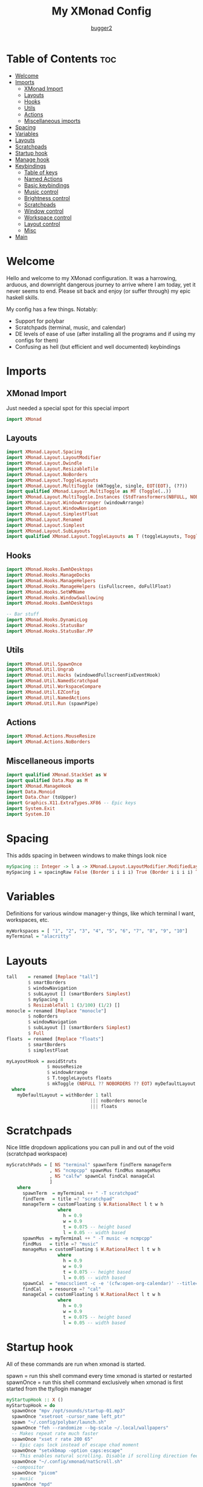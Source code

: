 #+title: My XMonad Config
#+author: [[https://github.com/bugger2][bugger2]]
#+OPTIONS: toc:2
#+PROPERTY: header-args :tangle xmonad.hs
#+auto_tangle: t

* Table of Contents :toc:
- [[#welcome][Welcome]]
- [[#imports][Imports]]
  - [[#xmonad-import][XMonad Import]]
  - [[#layouts][Layouts]]
  - [[#hooks][Hooks]]
  - [[#utils][Utils]]
  - [[#actions][Actions]]
  - [[#miscellaneous-imports][Miscellaneous imports]]
- [[#spacing][Spacing]]
- [[#variables][Variables]]
- [[#layouts-1][Layouts]]
- [[#scratchpads][Scratchpads]]
- [[#startup-hook][Startup hook]]
- [[#manage-hook][Manage hook]]
- [[#keybindings][Keybindings]]
  - [[#table-of-keys][Table of keys]]
  - [[#named-actions][Named Actions]]
  - [[#basic-keybindings][Basic keybindings]]
  - [[#music-control][Music control]]
  - [[#brightness-control][Brightness control]]
  - [[#scratchpads-1][Scratchpads]]
  - [[#window-control][Window control]]
  - [[#workspace-control][Workspace control]]
  - [[#layout-control][Layout control]]
  - [[#misc][Misc]]
- [[#main][Main]]

* Welcome
Hello and welcome to my XMonad configuration. It was a harrowing, arduous, and downright dangerous journey to arrive where I am today, yet it never seems to end. Please sit back and enjoy (or suffer through) my epic haskell skills.

My config has a few things. Notably:
- Support for polybar
- Scratchpads (terminal, music, and calendar)
- DE levels of ease of use (after installing all the programs and if using my configs for them)
- Confusing as hell (but efficient and well documented) keybindings

* Imports
** XMonad Import
Just needed a special spot for this special import
#+begin_src haskell
import XMonad
#+end_src

** Layouts
#+begin_src haskell
import XMonad.Layout.Spacing
import XMonad.Layout.LayoutModifier
import XMonad.Layout.Dwindle
import XMonad.Layout.ResizableTile
import XMonad.Layout.NoBorders
import XMonad.Layout.ToggleLayouts
import XMonad.Layout.MultiToggle (mkToggle, single, EOT(EOT), (??))
import qualified XMonad.Layout.MultiToggle as MT (Toggle(..))
import XMonad.Layout.MultiToggle.Instances (StdTransformers(NBFULL, NOBORDERS))
import XMonad.Layout.WindowArranger (windowArrange)
import XMonad.Layout.WindowNavigation
import XMonad.Layout.SimplestFloat
import XMonad.Layout.Renamed
import XMonad.Layout.Simplest
import XMonad.Layout.SubLayouts
import qualified XMonad.Layout.ToggleLayouts as T (toggleLayouts, ToggleLayout(Toggle))
#+end_src

** Hooks
#+begin_src haskell
import XMonad.Hooks.EwmhDesktops
import XMonad.Hooks.ManageDocks
import XMonad.Hooks.ManageHelpers
import XMonad.Hooks.ManageHelpers (isFullscreen, doFullFloat)
import XMonad.Hooks.SetWMName
import XMonad.Hooks.WindowSwallowing
import XMonad.Hooks.EwmhDesktops

-- Bar stuff
import XMonad.Hooks.DynamicLog
import XMonad.Hooks.StatusBar
import XMonad.Hooks.StatusBar.PP
#+end_src

** Utils
#+begin_src haskell
import XMonad.Util.SpawnOnce
import XMonad.Util.Ungrab
import XMonad.Util.Hacks (windowedFullscreenFixEventHook)
import XMonad.Util.NamedScratchpad
import XMonad.Util.WorkspaceCompare
import XMonad.Util.EZConfig
import XMonad.Util.NamedActions
import XMonad.Util.Run (spawnPipe)
#+end_src

** Actions
#+begin_src haskell
import XMonad.Actions.MouseResize
import XMonad.Actions.NoBorders
#+end_src

** Miscellaneous imports
#+begin_src haskell
import qualified XMonad.StackSet as W
import qualified Data.Map as M
import XMonad.ManageHook
import Data.Monoid
import Data.Char (toUpper)
import Graphics.X11.ExtraTypes.XF86 -- Epic keys
import System.Exit
import System.IO
#+end_src

* Spacing
This adds spacing in between windows to make things look nice
#+begin_src haskell
mySpacing :: Integer -> l a -> XMonad.Layout.LayoutModifier.ModifiedLayout Spacing l a
mySpacing i = spacingRaw False (Border i i i i) True (Border i i i i) True
#+end_src

* Variables
Definitions for various window manager-y things, like which terminal I want, workspaces, etc.
#+begin_src haskell
myWorkspaces = [ "1", "2", "3", "4", "5", "6", "7", "8", "9", "10"]
myTerminal = "alacritty"
#+end_src

* Layouts
#+begin_src haskell
tall    = renamed [Replace "tall"]
        $ smartBorders
        $ windowNavigation
        $ subLayout [] (smartBorders Simplest)
        $ mySpacing 8
        $ ResizableTall 1 (3/100) (1/2) []
monocle = renamed [Replace "monocle"]
        $ noBorders
        $ windowNavigation
        $ subLayout [] (smartBorders Simplest)
        $ Full
floats  = renamed [Replace "floats"]
        $ smartBorders
        $ simplestFloat

myLayoutHook = avoidStruts
               $ mouseResize
               $ windowArrange
               $ T.toggleLayouts floats
               $ mkToggle (NBFULL ?? NOBORDERS ?? EOT) myDefaultLayout
  where
    myDefaultLayout = withBorder 1 tall
                               ||| noBorders monocle
                               ||| floats
#+end_src

* Scratchpads
Nice little dropdown applications you can pull in and out of the void (scratchpad workspace)
#+begin_src haskell
myScratchPads = [ NS "terminal" spawnTerm findTerm manageTerm
                , NS "ncmpcpp" spawnMus findMus manageMus
                , NS "calfw" spawnCal findCal manageCal
                ]
    where
      spawnTerm  = myTerminal ++ " -T scratchpad"
      findTerm   = title =? "scratchpad"
      manageTerm = customFloating $ W.RationalRect l t w h
                   where
                     h = 0.9
                     w = 0.9
                     t = 0.075 -- height based
                     l = 0.05 -- width based
      spawnMus  = myTerminal ++ " -T music -e ncmpcpp"
      findMus   = title =? "music"
      manageMus = customFloating $ W.RationalRect l t w h
                   where
                     h = 0.9
                     w = 0.9
                     t = 0.075 -- height based
                     l = 0.05 -- width based
      spawnCal  = "emacsclient -c -e '(cfw:open-org-calendar)' --title=cal"
      findCal   = resource =? "cal"
      manageCal = customFloating $ W.RationalRect l t w h
                   where
                     h = 0.9
                     w = 0.9
                     t = 0.075 -- height based
                     l = 0.05 -- width based
#+end_src


* Startup hook
All of these commands are run when xmonad is started.

spawn = run this shell command every time xmonad is started or restarted
spawnOnce = run this shell command exclusively when xmonad is first started from the tty/login manager
#+begin_src haskell
myStartupHook :: X ()
myStartupHook = do
  spawnOnce "mpv /opt/sounds/startup-01.mp3"
  spawnOnce "xsetroot -cursor_name left_ptr"
  spawn "~/.config/polybar/launch.sh"
  spawnOnce "feh --randomize --bg-scale ~/.local/wallpapers"
  -- Makes repeat rate much faster
  spawnOnce "xset r rate 200 65"
  -- Epic caps lock instead of escape chad moment
  spawnOnce "setxkbmap -option caps:escape"
  -- This enables natural scrolling. Disable if scrolling direction feels weird for you
  spawnOnce "~/.config/xmonad/natScroll.sh"
  --compositor
  spawnOnce "picom"
  -- music
  spawnOnce "mpd"
  -- Emacs (no longer buggin)
  spawnOnce "emacs --daemon &"
  -- wifi
  spawnOnce "doas rfkill unblock wifi && iwctl station wlan0 scan"
  -- let java swing apps like intellij work
  setWMName "LG3D" -- tricks programs into thining this is LG3D, which is the only thing java can work with for some reason
#+end_src

* Manage hook
This is a hook that manages all the windows. For example, gimp will always be started as floating, and anything that is fullscreen is set to be fullscreen and floating
The manageDocks hook makes sure that polybar will put in the right spot
namedScratchpadManageHook makes sure that all the scratchpads defined in myScratchPads are all correctly managed
#+begin_src haskell
myManageHook :: XMonad.Query (Data.Monoid.Endo WindowSet)
myManageHook = composeAll
  [ className =? "confirm"                             --> doFloat
  , className =? "file_progress"                       --> doFloat
  , className =? "dialog"                              --> doFloat
  , className =? "download"                            --> doFloat
  , className =? "error"                               --> doFloat
  , className =? "Gimp"                                --> doFloat
  , className =? "notification"                        --> doFloat
  , className =? "splash"                              --> doFloat
  , className =? "toolbar"                             --> doFloat
  , className =? "Yad"                                 --> doFloat
  , (className =? "firefox" <&&> resource =? "Dialog") --> doFloat
  , isFullscreen                                       --> doFullFloat
  ] <+> manageDocks <+> namedScratchpadManageHook myScratchPads
#+end_src

* Keybindings
This is my keymap. It uses EZConfig to make things a bit easier to read, and is by far the biggest (and messiest) part of the whole config.
For reference, M = super, S = shift, C = control
** Table of keys
*** [[#basic-keybindings][Basic keybindings]]
|-------------------+------------------------------------------------------------|
| Keymap            | Definition                                                 |
|-------------------+------------------------------------------------------------|
| Super+Shift+Enter | Spawn a terminal (alacritty for now)                       |
| Super+Shift+x     | Close the focused window                                   |
| Super+Shift+q     | Close XMonad                                               |
| Super+Shift+r     | Restart XMonad                                             |
| Super+p           | Spawn rofi, and make a menu noise (if you have that noise) |
|-------------------+------------------------------------------------------------|

*** [[#music-control][Music]]
|-----------------------+------------------------|
| Keymap                | Definition             |
|-----------------------+------------------------|
| Super+Shift+j         | Pause the music        |
| Pause button          | Pause the music        |
| Super+Shift+h         | Play the previous song |
| Previous track button | Play the previous song |
| Super+Shift+l         | Play the next song     |
| Next track button     | Play the next song     |
|-----------------------+------------------------|

*** [[#brightness-control][Brightness]]
|------------------------------+----------------------------------|
| Keymap                       | Definition                       |
|------------------------------+----------------------------------|
| Brightness up button         | Increase the screen brightness   |
| Brightness down button       | Decrease the screen brightness   |
| Super+Brightness up button   | Artificially increase brightness |
| Super+Brightness down button | Artificially decrease brightness |
|------------------------------+----------------------------------|

*** [[#scratchpads-1][Scratchpads]]
|---------------+----------------------------------|
| Keymap        | Definition                       |
|---------------+----------------------------------|
| Super+s Enter | Spawn terminal scratchpad        |
| Super+s m     | Spawn ncmpcpp (music) scratchpad |
| Super+s c     | Spawn calendar scratchpad        |
|---------------+----------------------------------|

*** [[#window-control][Window control]]
|---------+---------------------------------------|
| Keymap  | Definition                            |
|---------+---------------------------------------|
| Super+j | Move down in the window stack         |
| Super+k | Move up in the window stack           |
| Super+h | Decrease screen real estate of master |
| Super+l | Increase screen real estate of master |
|---------+---------------------------------------|

*** [[#workspace-control][Workspace control]]
|---------------+------------------------------------------|
| Keymap        | Definition                               |
|---------------+------------------------------------------|
| Super+Space   | Go to the next layout                    |
| Super+t       | Force a floating window back to tiling   |
| Super+m       | Go into monocle mode (fullscreen)        |
| Super+f       | Put a window into floating mode          |
| Super+b       | Toggle the bar                           |
| Super+b       | Toggle the spacing allocated for the bar |
| Super+e       | Spawn emacs                              |
| Super+<plus>  | Increase window spacing                  |
| Super+<minus> | Decrease window spacing                  |
|---------------+------------------------------------------|

*** [[#misc][Misc]]
|-----------------------+----------------------------------------------|
| Super+w               | Change wallpaper to a random one             |
| Super+Shift+s s       | Take screenshot of a selection of the screen |
| Super+Shift+s Shift+s | Take screenshot of the whole screen          |
| Spawn emacs           |                                              |
| Super+<plus>          | Increase window spacing                      |
| Super+<minus>         | Decrease window spacing                      |
|-----------------------+----------------------------------------------|

** Named Actions
Named actions are a great way to add descriptions to your keybindings. You put a description on a keybinding, press Super+F1, and blammo! You're looking at your keybindings in yad
#+begin_src haskell
subtitle' ::  String -> ((KeyMask, KeySym), NamedAction)
subtitle' x = ((0,0), NamedAction $ map toUpper
                      $ sep ++ "\n-- " ++ x ++ " --\n" ++ sep)
  where
    sep = replicate (6 + length x) '-'

showKeybindings :: [((KeyMask, KeySym), NamedAction)] -> NamedAction
showKeybindings x = addName "Show Keybindings" $ io $ do
  h <- spawnPipe $ "yad --text-info --fontname=\"JetBrains Mono\" --center --geometry=1200x800 --title \"XMonad keybindings\""
  hPutStr h  $ unlines $ showKm x
  hClose h
  return ()
#+end_src

** Basic keybindings
#+begin_src haskell
myKeys c = let subKeys str ks = subtitle' str : mkNamedKeymap c ks in
        subKeys "Basic keybindings"
        [ ("M-S-<Return>", addName "Open a terminal"               $ windows W.focusMaster >> spawn myTerminal)
        , ("M-S-x",        addName "Close the current window"      $ kill)
        , ("M-p",          addName "Open the application launcher" $ spawn (concat ["rofi -show drun -terminal" , myTerminal]) >> spawn "mpv /opt/sounds/menu-01.mp3")
        , ("M-S-q",        addName "Exit XMonad"                   $ io (exitWith ExitSuccess) >> spawn "mpv /opt/sounds/shutdown-01.mp3" >> spawn "doas shutdown now")
        , ("M-S-r",        addName "Restart XMonad"                $ spawn "xmonad --recompile && xmonad --restart")
        ]
#+end_src

** Music control
#+begin_src haskell
        ^++^ subKeys "Music"
        [ ("M-S-j",                  addName "Toggle the music"       $ spawn "mpc toggle")
        , ("<XF86AudioPlay>",        addName "Toggle the music"       $ spawn "mpc toggle")
        , ("M-S-h",                  addName "Play the previous song" $ spawn "mpc prev")
        , ("<XF86AudioPrev>",        addName "Play the previous song" $ spawn "mpc prev")
        , ("M-S-l",                  addName "Play the next song"     $ spawn "mpc next")
        , ("<XF86AudioNext>",        addName "Play the next song"     $ spawn "mpc next")
        , ("<XF86AudioRaiseVolume>", addName "Turn the volume up"     $ spawn "~/scripts/snd up")
        , ("<XF86AudioLowerVolume>", addName "Turn the volume down"   $ spawn "~/scripts/snd down")
        ]
#+end_src

** Brightness control
#+begin_src haskell
        ^++^ subKeys "Brightness"
        [ ("<XF86MonBrightnessUp>",     addName "Turn the artificial brightness up"   $ spawn "real-brightness up")
        , ("<XF86MonBrightnessDown>",   addName "Turn the artificial brightness down" $ spawn "real-brightness down")

        , ("S-<XF86MonBrightnessUp>",   addName "Turn the brightness up"              $ spawn "brightness up")
        , ("S-<XF86MonBrightnessDown>", addName "Turn the brightness down"            $ spawn "brightness down")
        ]
#+end_src

** Scratchpads
#+begin_src haskell
        ^++^ subKeys "Scratchpads"
        [ ("M-s <Return>", addName "Open the terminal scratchpad" $ namedScratchpadAction myScratchPads "terminal")
        , ("M-s m",        addName "Open the music scratchpad"    $ namedScratchpadAction myScratchPads "ncmpcpp")
        , ("M-s c",        addName "Open the calendar scratchpad" $ namedScratchpadAction myScratchPads "calfw")
        ]
#+end_src

** Window control
#+begin_src haskell
        ^++^ subKeys "Windows"
        [ ("M-j", addName "Go down the window stack"                   $ windows W.focusDown)
        , ("M-k", addName "Go up the window stack"                     $ windows W.focusUp)
        , ("M-h", addName "Shrink the master window"                   $ sendMessage Shrink)
        , ("M-l", addName "Expand the master window"                   $ sendMessage Expand)
        , ("M-<Return>", addName "Swap the current window with master" $ windows W.swapMaster)
        ]
#+end_src

** Workspace control
#+begin_src haskell
        ^++^ subKeys "Workspaces"
        [ ("M-1", addName "Go to workspace 1"  $ ((windows $ W.greedyView $ myWorkspaces !! 0)))
        , ("M-2", addName "Go to workspace 2"  $ ((windows $ W.greedyView $ myWorkspaces !! 1)))
        , ("M-3", addName "Go to workspace 3"  $ ((windows $ W.greedyView $ myWorkspaces !! 2)))
        , ("M-4", addName "Go to workspace 4"  $ ((windows $ W.greedyView $ myWorkspaces !! 3)))
        , ("M-5", addName "Go to workspace 5"  $ ((windows $ W.greedyView $ myWorkspaces !! 4)))
        , ("M-6", addName "Go to workspace 6"  $ ((windows $ W.greedyView $ myWorkspaces !! 5)))
        , ("M-7", addName "Go to workspace 6"  $ ((windows $ W.greedyView $ myWorkspaces !! 6)))
        , ("M-8", addName "Go to workspace 8"  $ ((windows $ W.greedyView $ myWorkspaces !! 7)))
        , ("M-9", addName "Go to workspace 9"  $ ((windows $ W.greedyView $ myWorkspaces !! 8)))
        , ("M-0", addName "Go to workspace 10" $ ((windows $ W.greedyView $ myWorkspaces !! 9)))

        , ("M-S-1", addName "Send focused window to workspace 1"  $ ((windows $ W.shift $ myWorkspaces !! 0)))
        , ("M-S-2", addName "Send focused window to workspace 2"  $ ((windows $ W.shift $ myWorkspaces !! 1)))
        , ("M-S-3", addName "Send focused window to workspace 3"  $ ((windows $ W.shift $ myWorkspaces !! 2)))
        , ("M-S-4", addName "Send focused window to workspace 4"  $ ((windows $ W.shift $ myWorkspaces !! 3)))
        , ("M-S-5", addName "Send focused window to workspace 5"  $ ((windows $ W.shift $ myWorkspaces !! 4)))
        , ("M-S-6", addName "Send focused window to workspace 6"  $ ((windows $ W.shift $ myWorkspaces !! 5)))
        , ("M-S-7", addName "Send focused window to workspace 7"  $ ((windows $ W.shift $ myWorkspaces !! 6)))
        , ("M-S-8", addName "Send focused window to workspace 8"  $ ((windows $ W.shift $ myWorkspaces !! 7)))
        , ("M-S-9", addName "Send focused window to workspace 9"  $ ((windows $ W.shift $ myWorkspaces !! 8)))
        , ("M-S-0", addName "Send focused window to workspace 10" $ ((windows $ W.shift $ myWorkspaces !! 9)))

        , ("M-C-1", addName "Send focused window to workspace 1 and follow it"  $ ((windows (W.shift (myWorkspaces !! 0)))) >> ((windows $ W.greedyView $ myWorkspaces !! 0)))
        , ("M-C-2", addName "Send focused window to workspace 2 and follow it"  $ ((windows (W.shift (myWorkspaces !! 1)))) >> ((windows $ W.greedyView $ myWorkspaces !! 1)))
        , ("M-C-3", addName "Send focused window to workspace 3 and follow it"  $ ((windows (W.shift (myWorkspaces !! 2)))) >> ((windows $ W.greedyView $ myWorkspaces !! 2)))
        , ("M-C-4", addName "Send focused window to workspace 4 and follow it"  $ ((windows (W.shift (myWorkspaces !! 3)))) >> ((windows $ W.greedyView $ myWorkspaces !! 3)))
        , ("M-C-5", addName "Send focused window to workspace 5 and follow it"  $ ((windows (W.shift (myWorkspaces !! 4)))) >> ((windows $ W.greedyView $ myWorkspaces !! 4)))
        , ("M-C-6", addName "Send focused window to workspace 6 and follow it"  $ ((windows (W.shift (myWorkspaces !! 5)))) >> ((windows $ W.greedyView $ myWorkspaces !! 5)))
        , ("M-C-7", addName "Send focused window to workspace 7 and follow it"  $ ((windows (W.shift (myWorkspaces !! 6)))) >> ((windows $ W.greedyView $ myWorkspaces !! 6)))
        , ("M-C-8", addName "Send focused window to workspace 8 and follow it"  $ ((windows (W.shift (myWorkspaces !! 7)))) >> ((windows $ W.greedyView $ myWorkspaces !! 7)))
        , ("M-C-9", addName "Send focused window to workspace 9 and follow it"  $ ((windows (W.shift (myWorkspaces !! 8)))) >> ((windows $ W.greedyView $ myWorkspaces !! 8)))
        , ("M-C-0", addName "Send focused window to workspace 10 and follow it" $ ((windows (W.shift (myWorkspaces !! 9)))) >> ((windows $ W.greedyView $ myWorkspaces !! 9)))
        ]
#+end_src

** Layout control
#+begin_src haskell
        ^++^ subKeys "Layouts"
        [ ("M-<Space>", addName "Switch to the next layout"        $ sendMessage NextLayout)
        , ("M-t",       addName "Force a floating window to tile"  $ withFocused $ windows . W.sink)
        , ("M-m",       addName "Toggle monocle (fullscreen) mode" $ sendMessage (MT.Toggle NBFULL) >> sendMessage ToggleStruts)
        , ("M-f",       addName "Toggle a floating window"         $ sendMessage $ T.Toggle "floats")
        , ("M-b",       addName "Toggle polybar"                   $ sendMessage ToggleStruts >> spawn "polybar-msg cmd toggle")
        , ("M-S-b",     addName "Toggle the spacing for polybar"   $ sendMessage ToggleStruts)
        ]
#+end_src

** Misc
#+begin_src haskell
        ^++^ subKeys "Misc"
        [ ("M-S-s s",   addName "Take a screenshot of part of the screen" $ unGrab *> spawn "import ~/Pictures/$(date +%Y%m%d_%H\\h%m\\m%Ss).png")
        , ("M-S-s S-s", addName "Take a screenshot of the whole screen"   $ unGrab *> spawn "import -window root ~/Pictures/$(date +%Y%m%d_%H\\h%m\\m%Ss).png")
        , ("M-w",       addName "Set a random wallpaper"                  $ spawn "feh --bg-scale --randomize ~/.local/wallpapers")
        , ("M-e",       addName "Spawn emacs"                             $ spawn "emacsclient -a 'emacs' -c")
        , ("M-=",       addName "Increase window spacing"                 $ incWindowSpacing 2 *> incScreenSpacing 2)
        , ("M--",       addName "Decrease window spacing"                 $ decWindowSpacing 2 *> decScreenSpacing 2)
        ]
#+end_src

* Main
This is the main functions that ties everything together. It takes all the things defined earlier, and just tells XMonad what to do using those
#+begin_src haskell
main :: IO ()
main = do
        --xmonad $ ewmhFullscreen $ addEwmhWorkspaceSort (pure (filterOutWs [scratchpadWorkspaceTag])) $ docks . ewmh $ def {
        xmonad $ addDescrKeys' ((mod4Mask, xK_F1), showKeybindings) myKeys $ ewmhFullscreen $ docks . ewmh $ def {
        terminal                  = myTerminal
        , focusFollowsMouse       = True
        , clickJustFocuses        = False
        , handleEventHook         = windowedFullscreenFixEventHook <> swallowEventHook (className =? "Alacritty") (return True)
        , modMask                 = mod4Mask
        , workspaces              = myWorkspaces
        , layoutHook = myLayoutHook
        , startupHook = myStartupHook
        , manageHook = myManageHook
        }
#+end_src
